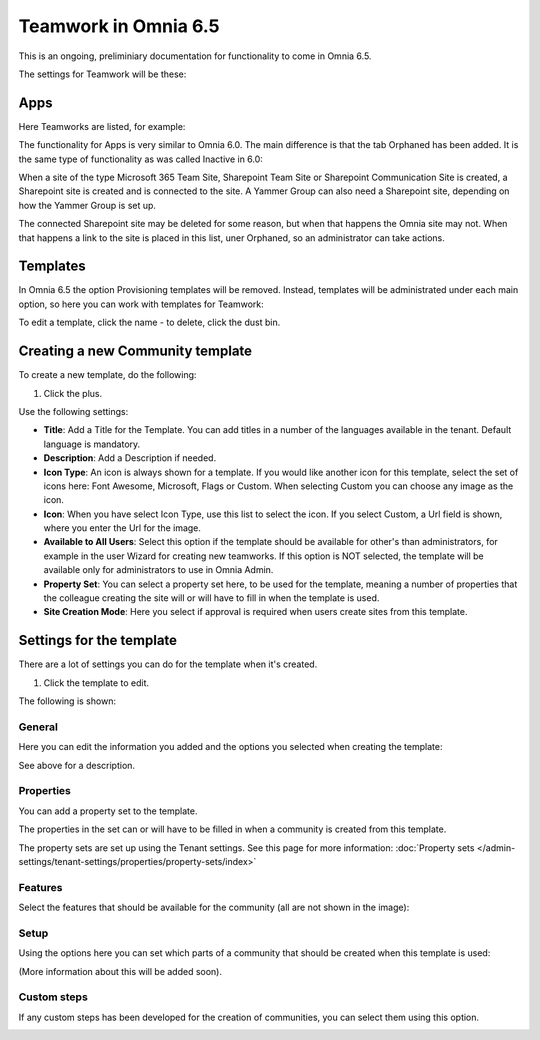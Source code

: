 Teamwork in Omnia 6.5
===========================================

This is an ongoing, preliminiary documentation for functionality to come in Omnia 6.5.

The settings for Teamwork will be these:

.. image:: teamwork-65-all.png

Apps
*******
Here Teamworks are listed, for example:

.. image:: teamwork-65-apps.png

The functionality for Apps is very similar to Omnia 6.0. The main difference is that the tab Orphaned has been added. It is the same type of functionality as was called Inactive in 6.0:

When a site of the type Microsoft 365 Team Site, Sharepoint Team Site or Sharepoint Communication Site is created, a Sharepoint site is created and is connected to the site. A Yammer Group can also need a Sharepoint site, depending on how the Yammer Group is set up.

The connected Sharepoint site may be deleted for some reason, but when that happens the Omnia site may not. When that happens a link to the site is placed in this list, uner Orphaned, so an administrator can take actions.

Templates
**********
In Omnia 6.5 the option Provisioning templates will be removed. Instead, templates will be administrated under each main option, so here you can work with templates for Teamwork:

.. image:: teamwork-65-templates.png

To edit a template, click the name - to delete, click the dust bin.

Creating a new Community template
*************************************
To create a new template, do the following:

1. Click the plus.

.. image:: community-template-click-plus.png

Use the following settings:

.. image:: community-template-settings.png

+ **Title**: Add a Title for the Template. You can add titles in a number of the languages available in the tenant. Default language is mandatory.
+ **Description**: Add a Description if needed. 
+ **Icon Type**: An icon is always shown for a template. If you would like another icon for this template, select the set of icons here: Font Awesome, Microsoft, Flags or Custom. When selecting Custom you can choose any image as the icon.
+ **Icon**: When you have select Icon Type, use this list to select the icon. If you select Custom, a Url field is shown, where you enter the Url for the image.
+ **Available to All Users**: Select this option if the template should be available for other's than administrators, for example in the user Wizard for creating new teamworks. If this option is NOT selected, the template will be available only for administrators to use in Omnia Admin.
+ **Property Set**: You can select a property set here, to be used for the template, meaning a number of properties that the colleague creating the site will or will have to fill in when the template is used.  
+ **Site Creation Mode**: Here you select if approval is required when users create sites from this template. 

Settings for the template
***************************
There are a lot of settings you can do for the template when it's created.

1. Click the template to edit.

The following is shown:

.. image:: community-edit-all.png

General
----------
Here you can edit the information you added and the options you selected when creating the template:

.. image:: community-edit-general.png

See above for a description.

Properties
------------
You can add a property set to the template. 

.. image:: community-edit-properties.png

The properties in the set can or will have to be filled in when a community is created from this template.

The property sets are set up using the Tenant settings. See this page for more information: :doc:`Property sets </admin-settings/tenant-settings/properties/property-sets/index>`

Features
----------
Select the features that should be available for the community (all are not shown in the image):

.. image:: community-edit-features.png

Setup
-------
Using the options here you can set which parts of a community that should be created when this template is used:

.. image:: community-edit-setup.png

(More information about this will be added soon).

Custom steps
---------------
If any custom steps has been developed for the creation of communities, you can select them using this option.

.. image:: community-edit-custom-steps.png
